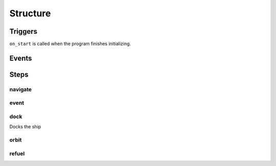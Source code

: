 Structure
===============

Triggers
-------------

``on_start`` is called when the program finishes initializing.

Events
----------


Steps
-----------

navigate
^^^^^^^^^^^^^^^

event
^^^^^^^^^

dock
^^^^^^^^^

Docks the ship

orbit
^^^^^^^^

refuel
^^^^^^^^^
